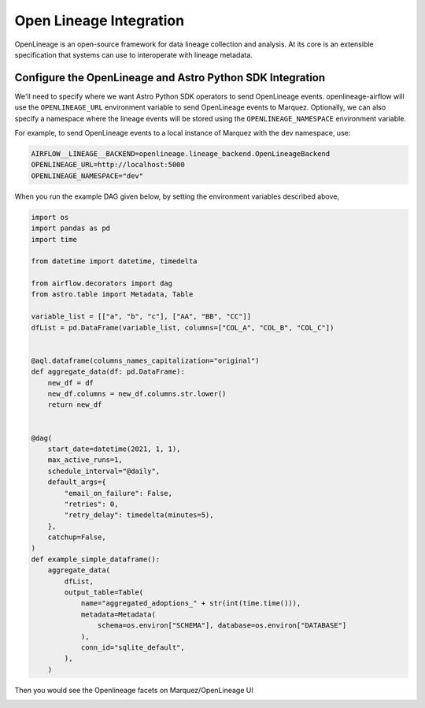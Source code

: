 .. _openlineage:

=========================
Open Lineage Integration
=========================

OpenLineage is an open-source framework for data lineage collection and analysis. At its core is an extensible
specification that systems can use to interoperate with lineage metadata.

.. seealso::

    `Enabling OpenLineage in Apache Airflow <https://openlineage.io/integration/apache-airflow/>`__


Configure the OpenLineage and Astro Python SDK Integration
===========================================================

We'll need to specify where we want Astro Python SDK operators to send OpenLineage events. openlineage-airflow will use the
``OPENLINEAGE_URL`` environment variable to send OpenLineage events to Marquez. Optionally, we can also
specify a namespace where the lineage events will be stored using the ``OPENLINEAGE_NAMESPACE`` environment variable.

For example, to send OpenLineage events to a local instance of Marquez with the dev namespace, use:

.. code-block:: ini

    AIRFLOW__LINEAGE__BACKEND=openlineage.lineage_backend.OpenLineageBackend
    OPENLINEAGE_URL=http://localhost:5000
    OPENLINEAGE_NAMESPACE="dev"


When you run the example DAG given below, by setting the environment variables described above,

.. code-block:: python

    import os
    import pandas as pd
    import time

    from datetime import datetime, timedelta

    from airflow.decorators import dag
    from astro.table import Metadata, Table

    variable_list = [["a", "b", "c"], ["AA", "BB", "CC"]]
    dfList = pd.DataFrame(variable_list, columns=["COL_A", "COL_B", "COL_C"])


    @aql.dataframe(columns_names_capitalization="original")
    def aggregate_data(df: pd.DataFrame):
        new_df = df
        new_df.columns = new_df.columns.str.lower()
        return new_df


    @dag(
        start_date=datetime(2021, 1, 1),
        max_active_runs=1,
        schedule_interval="@daily",
        default_args={
            "email_on_failure": False,
            "retries": 0,
            "retry_delay": timedelta(minutes=5),
        },
        catchup=False,
    )
    def example_simple_dataframe():
        aggregate_data(
            dfList,
            output_table=Table(
                name="aggregated_adoptions_" + str(int(time.time())),
                metadata=Metadata(
                    schema=os.environ["SCHEMA"], database=os.environ["DATABASE"]
                ),
                conn_id="sqlite_default",
            ),
        )

Then you would see the Openlineage facets on Marquez/OpenLineage UI

.. image:: img/openlineage/openlineage_facets.png
